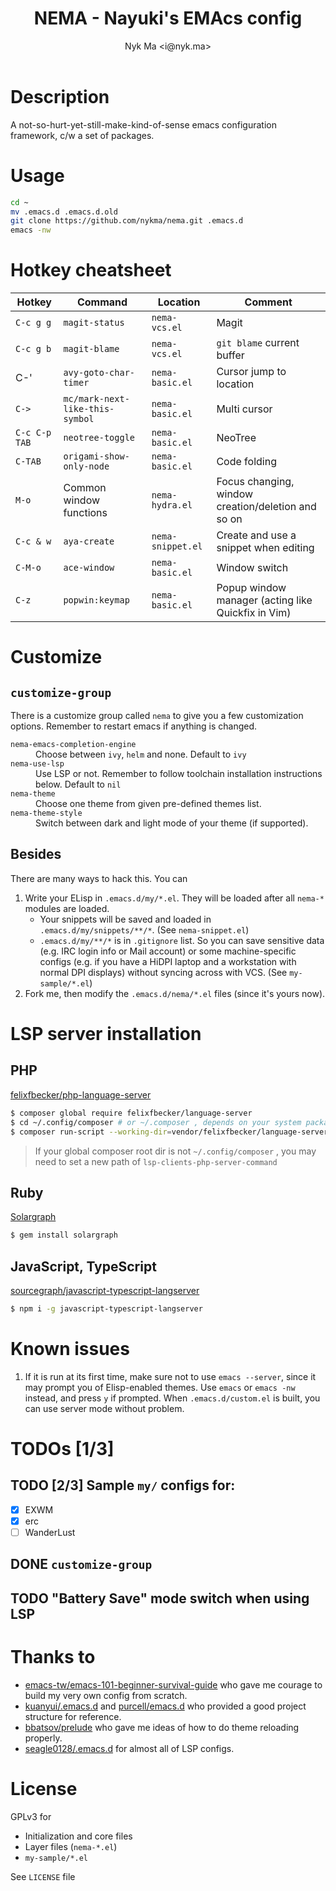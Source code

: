#+TITLE: NEMA - Nayuki's EMAcs config
#+AUTHOR: Nyk Ma <i@nyk.ma>

* Description

A not-so-hurt-yet-still-make-kind-of-sense emacs configuration framework, c/w a set of packages.

* Usage

#+BEGIN_SRC sh
cd ~
mv .emacs.d .emacs.d.old
git clone https://github.com/nykma/nema.git .emacs.d
emacs -nw
#+END_SRC

* Hotkey cheatsheet

| Hotkey        | Command                         | Location          | Comment                                            |
|---------------+---------------------------------+-------------------+----------------------------------------------------|
| =C-c g g=     | =magit-status=                  | =nema-vcs.el=     | Magit                                              |
| =C-c g b=     | =magit-blame=                   | =nema-vcs.el=     | =git blame= current buffer                         |
| C-'           | =avy-goto-char-timer=           | =nema-basic.el=   | Cursor jump to location                            |
| =C->=         | =mc/mark-next-like-this-symbol= | =nema-basic.el=   | Multi cursor                                       |
| =C-c C-p TAB= | =neotree-toggle=                | =nema-basic.el=   | NeoTree                                            |
| =C-TAB=       | =origami-show-only-node=        | =nema-basic.el=   | Code folding                                       |
| =M-o=         | Common window functions         | =nema-hydra.el=   | Focus changing, window creation/deletion and so on |
| =C-c & w=     | =aya-create=                    | =nema-snippet.el= | Create and use a snippet when editing              |
| =C-M-o=       | =ace-window=                    | =nema-basic.el=   | Window switch                                      |
| =C-z=         | =popwin:keymap=                 | =nema-basic.el=   | Popup window manager (acting like Quickfix in Vim) |

* Customize
** =customize-group=
   There is a customize group called =nema= to give you a few customization options. Remember to restart emacs
   if anything is changed.
     - =nema-emacs-completion-engine= :: Choose between =ivy=, =helm= and none. Default to =ivy=
     - =nema-use-lsp= :: Use LSP or not. Remember to follow toolchain installation instructions below. Default to =nil=
     - =nema-theme= :: Choose one theme from given pre-defined themes list.
     - =nema-theme-style= :: Switch between dark and light mode of your theme (if supported).
** Besides
 There are many ways to hack this. You can
 1. Write your ELisp in =.emacs.d/my/*.el=. They will be loaded after all =nema-*= modules are loaded.
    - Your snippets will be saved and loaded in =.emacs.d/my/snippets/**/*=. (See =nema-snippet.el=)
    - =.emacs.d/my/**/*= is in =.gitignore= list. So you can save sensitive data
      (e.g. IRC login info or Mail account) or some machine-specific configs (e.g. if you have a HiDPI laptop
      and a workstation with normal DPI displays) without syncing across with VCS. (See =my-sample/*.el=)
 2. Fork me, then modify the =.emacs.d/nema/*.el= files (since it's yours now).

* LSP server installation
** PHP
   [[https://github.com/felixfbecker/php-language-server][felixfbecker/php-language-server]]

   #+BEGIN_SRC bash
   $ composer global require felixfbecker/language-server
   $ cd ~/.config/composer # or ~/.composer , depends on your system package setting
   $ composer run-script --working-dir=vendor/felixfbecker/language-server parse-stubs
   #+END_SRC

   #+BEGIN_QUOTE
   If your global composer root dir is not =~/.config/composer= ,
   you may need to set a new path of =lsp-clients-php-server-command=
   #+END_QUOTE

** Ruby
   [[https://www.solargraph.org/][Solargraph]]

   #+BEGIN_SRC bash
   $ gem install solargraph
   #+END_SRC

** JavaScript, TypeScript
   [[https://github.com/sourcegraph/javascript-typescript-langserver][sourcegraph/javascript-typescript-langserver]]

   #+BEGIN_SRC bash
   $ npm i -g javascript-typescript-langserver
   #+END_SRC

* Known issues
  1. If it is run at its first time, make sure not to use =emacs --server=, since it may prompt you
     of Elisp-enabled themes. Use =emacs= or =emacs -nw= instead, and press =y= if prompted.
     When =.emacs.d/custom.el= is built, you can use server mode without problem.

* TODOs [1/3]
** TODO [2/3] Sample =my/= configs for:
   - [X] EXWM
   - [X] erc
   - [ ] WanderLust
** DONE =customize-group=
   CLOSED: [2018-08-13 一 17:04]
** TODO "Battery Save" mode switch when using LSP

* Thanks to
- [[https://github.com/emacs-tw/emacs-101-beginner-survival-guide][emacs-tw/emacs-101-beginner-survival-guide]] who gave me courage to build my very own config from scratch.
- [[https://github.com/kuanyui/.emacs.d][kuanyui/.emacs.d]] and [[https://github.com/purcell/emacs.d][purcell/emacs.d]] who provided a good project structure for reference.
- [[https://github.com/bbatsov/prelude][bbatsov/prelude]] who gave me ideas of how to do theme reloading properly.
- [[https://github.com/seagle0128/.emacs.d/blob/master/lisp/init-lsp.el][seagle0128/.emacs.d]] for almost all of LSP configs.

* License
  GPLv3 for
  - Initialization and core files
  - Layer files (=nema-*.el=)
  - =my-sample/*.el=

  See =LICENSE= file
